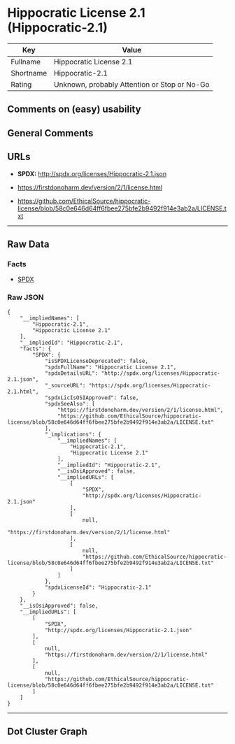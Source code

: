* Hippocratic License 2.1 (Hippocratic-2.1)

| Key         | Value                                          |
|-------------+------------------------------------------------|
| Fullname    | Hippocratic License 2.1                        |
| Shortname   | Hippocratic-2.1                                |
| Rating      | Unknown, probably Attention or Stop or No-Go   |

** Comments on (easy) usability

** General Comments

** URLs

- *SPDX:* http://spdx.org/licenses/Hippocratic-2.1.json

- https://firstdonoharm.dev/version/2/1/license.html

- https://github.com/EthicalSource/hippocratic-license/blob/58c0e646d64ff6fbee275bfe2b9492f914e3ab2a/LICENSE.txt

--------------

** Raw Data

*** Facts

- [[https://spdx.org/licenses/Hippocratic-2.1.html][SPDX]]

*** Raw JSON

#+BEGIN_EXAMPLE
  {
      "__impliedNames": [
          "Hippocratic-2.1",
          "Hippocratic License 2.1"
      ],
      "__impliedId": "Hippocratic-2.1",
      "facts": {
          "SPDX": {
              "isSPDXLicenseDeprecated": false,
              "spdxFullName": "Hippocratic License 2.1",
              "spdxDetailsURL": "http://spdx.org/licenses/Hippocratic-2.1.json",
              "_sourceURL": "https://spdx.org/licenses/Hippocratic-2.1.html",
              "spdxLicIsOSIApproved": false,
              "spdxSeeAlso": [
                  "https://firstdonoharm.dev/version/2/1/license.html",
                  "https://github.com/EthicalSource/hippocratic-license/blob/58c0e646d64ff6fbee275bfe2b9492f914e3ab2a/LICENSE.txt"
              ],
              "_implications": {
                  "__impliedNames": [
                      "Hippocratic-2.1",
                      "Hippocratic License 2.1"
                  ],
                  "__impliedId": "Hippocratic-2.1",
                  "__isOsiApproved": false,
                  "__impliedURLs": [
                      [
                          "SPDX",
                          "http://spdx.org/licenses/Hippocratic-2.1.json"
                      ],
                      [
                          null,
                          "https://firstdonoharm.dev/version/2/1/license.html"
                      ],
                      [
                          null,
                          "https://github.com/EthicalSource/hippocratic-license/blob/58c0e646d64ff6fbee275bfe2b9492f914e3ab2a/LICENSE.txt"
                      ]
                  ]
              },
              "spdxLicenseId": "Hippocratic-2.1"
          }
      },
      "__isOsiApproved": false,
      "__impliedURLs": [
          [
              "SPDX",
              "http://spdx.org/licenses/Hippocratic-2.1.json"
          ],
          [
              null,
              "https://firstdonoharm.dev/version/2/1/license.html"
          ],
          [
              null,
              "https://github.com/EthicalSource/hippocratic-license/blob/58c0e646d64ff6fbee275bfe2b9492f914e3ab2a/LICENSE.txt"
          ]
      ]
  }
#+END_EXAMPLE

--------------

** Dot Cluster Graph

[[../dot/Hippocratic-2.1.svg]]
